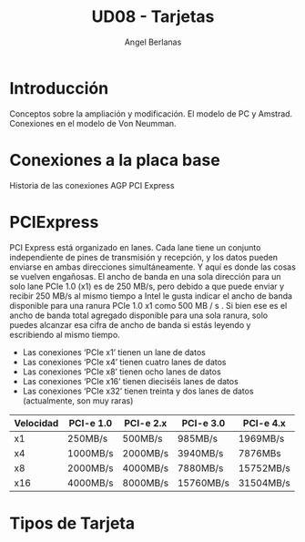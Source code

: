 #+TITLE: UD08 - Tarjetas
#+AUTHOR: Angel Berlanas
#+latex_header: \hypersetup{colorlinks=true,linkcolor=black}

* Introducción

  Conceptos sobre la ampliación y modificación.
  El modelo de PC y Amstrad.
  Conexiones en el modelo de Von Neumman.

* Conexiones a la placa base

  Historia de las conexiones
  AGP
  PCI Express
  
* PCIExpress

  PCI Express está organizado en lanes. Cada lane tiene un conjunto
  independiente de pines de transmisión y recepción, y los datos pueden enviarse
  en ambas direcciones simultáneamente. Y aquí es donde las cosas se vuelven
  engañosas. El ancho de banda en una sola dirección para un solo lane PCIe 1.0
  (x1) es de 250 MB/s, pero debido a que puede enviar y recibir 250 MB/s al
  mismo tiempo a Intel le gusta indicar el ancho de banda disponible para una
  ranura PCIe 1.0 x1 como 500 MB / s . Si bien ese es el ancho de banda total
  agregado disponible para una sola ranura, solo puedes alcanzar esa cifra de
  ancho de banda si estás leyendo y escribiendo al mismo tiempo.


   * Las conexiones ‘PCIe x1’ tienen un lane de datos
   * Las conexiones ‘PCIe x4’ tienen cuatro lanes de datos
   * Las conexiones ‘PCIe x8’ tienen ocho lanes de datos
   * Las conexiones ‘PCIe x16’ tienen dieciséis lanes de datos
   * Las conexiones ‘PCIe x32’ tienen treinta y dos lanes de datos (actualmente, son muy raras)
     
 | Velocidad  | 	PCI-e 1.0 | 	PCI-e 2.x	 | PCI-e 3.0       | 	PCI-e 4.x |
 |------------+-------------------+---------------------------+-----------------+-------------------|
 | x1	 | 250MB/s	   | 500MB/s	           | 985MB/s	 | 1969MB/s          |
 | x4         | 1000MB/s          | 2000MB/s                  | 3940MB/s        | 7876MBs           |
 | x8         | 2000MB/s          | 4000MB/s                  | 7880MB/s        | 15752MB/s         |
 | x16        | 4000MB/s          | 8000MB/s                  | 15760MB/s       | 31504MB/s         |


* Tipos de Tarjeta



